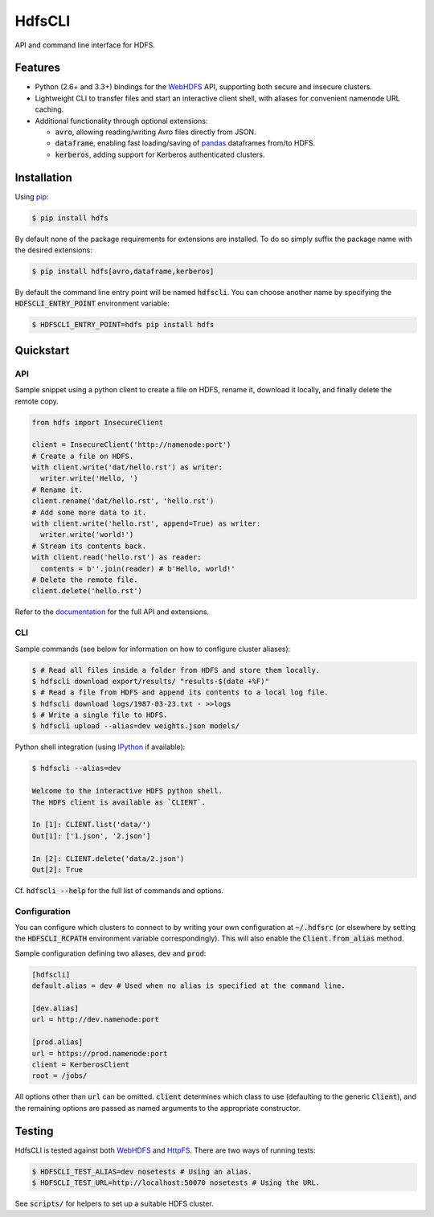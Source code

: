 .. default-role:: code


HdfsCLI |build_image| |pypi_image|
==================================

.. |build_image| image:: https://travis-ci.org/mtth/hdfs.png?branch=master
  :target: https://travis-ci.org/mtth/hdfs

.. |pypi_image| image:: https://badge.fury.io/py/hdfs.svg
  :target: https://pypi.python.org/pypi/hdfs/

API and command line interface for HDFS.


Features
--------

* Python (2.6+ and 3.3+) bindings for the WebHDFS_ API, supporting both secure 
  and insecure clusters.
* Lightweight CLI to transfer files and start an interactive client shell, with 
  aliases for convenient namenode URL caching.
* Additional functionality through optional extensions:

  + `avro`, allowing reading/writing Avro files directly from JSON.
  + `dataframe`, enabling fast loading/saving of pandas_ dataframes from/to 
    HDFS.
  + `kerberos`, adding support for Kerberos authenticated clusters.


Installation
------------

Using pip_:

.. code-block:: bash

  $ pip install hdfs

By default none of the package requirements for extensions are installed. To do 
so simply suffix the package name with the desired extensions:

.. code-block:: bash

  $ pip install hdfs[avro,dataframe,kerberos]

By default the command line entry point will be named `hdfscli`. You can choose 
another name by specifying the `HDFSCLI_ENTRY_POINT` environment variable:

.. code-block:: bash

  $ HDFSCLI_ENTRY_POINT=hdfs pip install hdfs


Quickstart
----------

API
***

Sample snippet using a python client to create a file on HDFS, rename it, 
download it locally, and finally delete the remote copy.

.. code-block:: python

  from hdfs import InsecureClient

  client = InsecureClient('http://namenode:port')
  # Create a file on HDFS.
  with client.write('dat/hello.rst') as writer:
    writer.write('Hello, ')
  # Rename it.
  client.rename('dat/hello.rst', 'hello.rst')
  # Add some more data to it.
  with client.write('hello.rst', append=True) as writer:
    writer.write('world!')
  # Stream its contents back.
  with client.read('hello.rst') as reader:
    contents = b''.join(reader) # b'Hello, world!'
  # Delete the remote file.
  client.delete('hello.rst')

Refer to the documentation_ for the full API and extensions.


CLI
***

Sample commands (see below for information on how to configure cluster 
aliases):

.. code-block:: bash

  $ # Read all files inside a folder from HDFS and store them locally.
  $ hdfscli download export/results/ "results-$(date +%F)"
  $ # Read a file from HDFS and append its contents to a local log file.
  $ hdfscli download logs/1987-03-23.txt - >>logs
  $ # Write a single file to HDFS.
  $ hdfscli upload --alias=dev weights.json models/

Python shell integration (using IPython_ if available):

.. code-block:: bash

  $ hdfscli --alias=dev

  Welcome to the interactive HDFS python shell.
  The HDFS client is available as `CLIENT`.

  In [1]: CLIENT.list('data/')
  Out[1]: ['1.json', '2.json']

  In [2]: CLIENT.delete('data/2.json')
  Out[2]: True

Cf. `hdfscli --help` for the full list of commands and options.


Configuration
*************

You can configure which clusters to connect to by writing your own 
configuration at `~/.hdfsrc` (or elsewhere by setting the `HDFSCLI_RCPATH` 
environment variable correspondingly). This will also enable the 
`Client.from_alias` method.

Sample configuration defining two aliases, `dev` and `prod`:

.. code-block:: cfg

  [hdfscli]
  default.alias = dev # Used when no alias is specified at the command line.

  [dev.alias]
  url = http://dev.namenode:port

  [prod.alias]
  url = https://prod.namenode:port
  client = KerberosClient
  root = /jobs/

All options other than `url` can be omitted. `client` determines which class to 
use (defaulting to the generic `Client`), and the remaining options are passed 
as named arguments to the appropriate constructor.


Testing
-------

HdfsCLI is tested against both WebHDFS_ and HttpFS_. There are two ways of 
running tests:

.. code-block:: bash

  $ HDFSCLI_TEST_ALIAS=dev nosetests # Using an alias.
  $ HDFSCLI_TEST_URL=http://localhost:50070 nosetests # Using the URL.

See `scripts/` for helpers to set up a suitable HDFS cluster.


.. _documentation: http://hdfscli.readthedocs.org/
.. _pip: http://www.pip-installer.org/en/latest/
.. _pandas: http://pandas.pydata.org/
.. _WebHDFS: http://hadoop.apache.org/docs/current/hadoop-project-dist/hadoop-hdfs/WebHDFS.html
.. _HttpFS: http://hadoop.apache.org/docs/current/hadoop-hdfs-httpfs/
.. _IPython: http://ipython.org/
